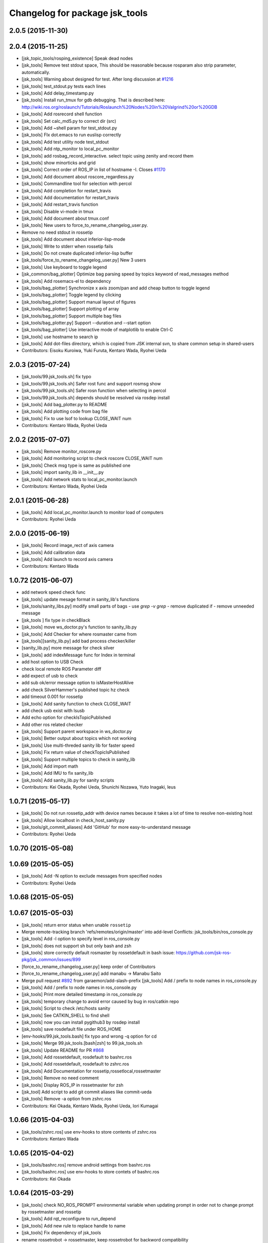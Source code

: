 ^^^^^^^^^^^^^^^^^^^^^^^^^^^^^^^
Changelog for package jsk_tools
^^^^^^^^^^^^^^^^^^^^^^^^^^^^^^^

2.0.5 (2015-11-30)
------------------

2.0.4 (2015-11-25)
------------------
* [jsk_topic_tools/rosping_existence] Speak dead nodes
* [jsk_tools] Remove test stdout space, This should be reasonable because rosparam also strip parameter,   automatically.
* [jsk_tools] Warning about designed for test.  After long discussion at `#1216 <https://github.com/jsk-ros-pkg/jsk_common/issues/1216>`_
* [jsk_tools] test_stdout.py tests each lines
* [jsk_tools] Add delay_timestamp.py
* [jsk_tools] Install run_tmux for gdb debugging. That is described here:  http://wiki.ros.org/roslaunch/Tutorials/Roslaunch%20Nodes%20in%20Valgrind%20or%20GDB
* [jsk_tools] Add rosrecord shell function
* [jsk_tools] Set calc_md5.py to correct dir (src)
* [jsk_tools] Add ~shell param for test_stdout.py
* [jsk_tools] FIx dot.emacs to run euslisp correctly
* [jsk_tools] Add test utility node test_stdout
* [jsk_tools] Add ntp_monitor to local_pc_monitor
* [jsk_tools] add rosbag_record_interactive. select topic using zenity and record them
* [jsk_tools] show minorticks and grid
* [jsk_tools] Correct order of ROS_IP in list of hostname -I.  Closes `#1170 <https://github.com/jsk-ros-pkg/jsk_common/issues/1170>`_
* [jsk_tools] Add document about roscore_regardless.py
* [jsk_tools] Commandline tool for selection with percol
* [jsk_tools] Add completion for restart_travis
* [jsk_tools] Add documentation for restart_travis
* [jsk_tools] Add restart_travis function
* [jsk_tools] Disable vi-mode in tmux
* [jsk_tools] Add document about tmux.conf
* [jsk_tools] New users to force_to_rename_changelog_user.py.
* Remove no need stdout in rossetip
* [jsk_tools] Add document about inferior-lisp-mode
* [jsk_tools] Write to stderr when rossetip fails
* [jsk_tools] Do not create duplicated inferior-lisp buffer
* [jsk_tools/force_to_rename_changelog_user.py] New 3 users
* [jsk_tools] Use keyboard to toggle legend
* [jsk_common/bag_plotter] Optimize bag parsing speed by topics keyword of read_messages method
* [jsk_tools] Add rosemacs-el to dependency
* [jsk_tools/bag_plotter] Synchronize x axis zoom/pan and add cheap button to toggle legend
* [jsk_tools/bag_plotter] Toggle legend by clicking
* [jsk_tools/bag_plotter] Support manual layout of figures
* [jsk_tools/bag_plotter] Support plotting of array
* [jsk_tools/bag_plotter] Support multiple bag files
* [jsk_tools/bag_plotter.py] Support --duration and --start option
* [jsk_tools/bag_plotter] Use interactive mode of matplotlib to enable Ctrl-C
* [jsk_tools] use hostname to search ip
* [jsk_tools] Add dot-files directory, which is copied from JSK internal svn, to share common setup in shared-users
* Contributors: Eisoku Kuroiwa, Yuki Furuta, Kentaro Wada, Ryohei Ueda

2.0.3 (2015-07-24)
------------------
* [jsk_tools/99.jsk_tools.sh] fix typo
* [jsk_tools/99.jsk_tools.sh] Safer rost func and support rosmsg show
* [jsk_tools/99.jsk_tools.sh] Safer rosn function when selecting in percol
* [jsk_tools/99.jsk_tools.sh] depends should be resolved via rosdep install
* [jsk_tools] Add bag_plotter.py to README
* [jsk_tools] Add plotting code from bag file
* [jsk_tools] Fix to use lsof to lookup CLOSE_WAIT num
* Contributors: Kentaro Wada, Ryohei Ueda

2.0.2 (2015-07-07)
------------------
* [jsk_tools] Remove monitor_roscore.py
* [jsk_tools] Add monitoring script to check roscore CLOSE_WAIT num
* [jsk_tools] Check msg type is same as published one
* [jsk_tools] import sanity_lib in __init__.py
* [jsk_tools] Add network stats to local_pc_monitor.launch
* Contributors: Kentaro Wada, Ryohei Ueda

2.0.1 (2015-06-28)
------------------
* [jsk_tools] Add local_pc_monitor.launch to monitor load of computers
* Contributors: Ryohei Ueda

2.0.0 (2015-06-19)
------------------
* [jsk_tools] Record image_rect of axis camera
* [jsk_tools] Add calibration data
* [jsk_tools] Add launch to record axis camera
* Contributors: Kentaro Wada

1.0.72 (2015-06-07)
-------------------
* add network speed check func
* [jsk_tools] update mesage format in sanity_lib's functions
* [jsk_tools/sanity_libs.py] modify small parts of bags
  - use `grep -v grep`
  - remove duplicated if
  - remove unneeded message
* [jsk_tools ] fix type in checkBlack
* [jsk_tools] move ws_doctor.py's function to sanity_lib.py
* [jsk_tools] Add Checker for where rosmaster came from
* [jsk_tools][sanity_lib.py] add bad process checker/killer
* [sanity_lib.py] more message for check silver
* [jsk_tools] add indexMessage func for Index in terminal
* add host option to USB Check
* check local remote ROS Parameter diff
* add expect of usb to check
* add sub ok/error message option to isMasterHostAlive
* add check SilverHammer's published topic hz check
* add timeout 0.001 for rossetip
* [jsk_tools] Add sanity function to check CLOSE_WAIT
* add check usb exist with lsusb
* Add echo option for checkIsTopicPublished
* Add other ros related checker
* [jsk_tools] Support parent workspace in ws_doctor.py
* [jsk_tools] Better output about topics which not working
* [jsk_tools] Use multi-threded sanity lib for faster speed
* [jsk_tools] Fix return value of checkTopicIsPublished
* [jsk_tools] Support multiple topics to check in sanity_lib
* [jsk_tools] Add import math
* [jsk_tools] Add IMU to fix sanity_lib
* [jsk_tools] Add sanity_lib.py for sanity scripts
* Contributors: Kei Okada, Ryohei Ueda, Shunichi Nozawa, Yuto Inagaki, leus

1.0.71 (2015-05-17)
-------------------
* [jsk_tools] Do not run rossetip_addr with device names because it takes
  a lot of time to resolve non-existing host
* [jsk_tools] Allow localhost in check_host_sanity.py
* [jsk_tools/git_commit_aliases] Add 'GitHub' for more easy-to-understand message
* Contributors: Ryohei Ueda

1.0.70 (2015-05-08)
-------------------

1.0.69 (2015-05-05)
-------------------
* [jsk_tools] Add -N option to exclude messages from specified nodes
* Contributors: Ryohei Ueda

1.0.68 (2015-05-05)
-------------------

1.0.67 (2015-05-03)
-------------------
* [jsk_tools] return error status when unable ``rossetip``
* Merge remote-tracking branch 'refs/remotes/origin/master' into add-level
  Conflicts:
  jsk_tools/bin/ros_console.py
* [jsk_tools] Add -l option to specify level in ros_console.py
* [jsk_tools] does not support sh but only bash and zsh
* [jsk_tools] store correctly default rosmaster by rossetdefault in bash
  issue: https://github.com/jsk-ros-pkg/jsk_common/issues/899
* [force_to_rename_changelog_user.py] keep order of Contributors
* [force_to_rename_changelog_user.py] add manabu -> Manabu Saito
* Merge pull request `#892 <https://github.com/jsk-ros-pkg/jsk_common/issues/892>`_ from garaemon/add-slash-prefix
  [jsk_tools] Add / prefix to node names in ros_console.py
* [jsk_tools] Add / prefix to node names in ros_console.py
* [jsk_tools] Print more detailed timestamp in ros_console.py
* [jsk_tools] temporary change to avoid error caused by bug in ros/catkin repo
* [jsk_tools] Script to check /etc/hosts sanity
* [jsk_tools] See CATKIN_SHELL to find shell
* [jsk_tools] now you can install pygithub3 by rosdep install
* [jsk_tools] save rosdefault file under ROS_HOME
* [env-hooks/99.jsk_tools.bash] fix typo and wrong -q option for cd
* [jsk_tools] Merge 99.jsk_tools.[bash|zsh] to 99.jsk_tools.sh
* [jsk_tools] Update README for PR `#868 <https://github.com/jsk-ros-pkg/jsk_common/issues/868>`_
* [jsk_tools] Add rossetdefault, rosdefault to bashrc.ros
* [jsk_tools] Add rossetdefault, rosdefault to zshrc.ros
* [jsk_tools] Add Documentation for rossetip,rossetlocal,rossetmaster
* [jsk_tools] Remove no need comment
* [jsk_tools] Display ROS_IP in rossetmaster for zsh
* [jsk_tool] Add script to add git commit aliases like commit-ueda
* [jsk_tools] Remove -a option from zshrc.ros
* Contributors: Kei Okada, Kentaro Wada, Ryohei Ueda, Iori Kumagai

1.0.66 (2015-04-03)
-------------------
* [jsk_tools/zshrc.ros] use env-hooks to store contents of zshrc.ros
* Contributors: Kentaro Wada

1.0.65 (2015-04-02)
-------------------
* [jsk_tools/bashrc.ros] remove android settings from bashrc.ros
* [jsk_tools/bashrc.ros] use env-hooks to store contets of bashrc.ros
* Contributors: Kei Okada

1.0.64 (2015-03-29)
-------------------
* [jsk_tools] check NO_ROS_PROMPT environmental variable when updating
  prompt in order not to change prompt by rossetmaster and rossetip
* [jsk_tools] Add rqt_reconfigure to run_depend
* [jsk_tools] Add new rule to replace handle to name
* [jsk_tools] Fix dependency of jsk_tools
* rename rossetrobot -> rossetmaster, keep rossetrobot for backword compatibility
* Contributors: Ryohei Ueda, Kentaro Wada

1.0.63 (2015-02-19)
-------------------
* need to copy global_bin for devel config too
* [jsk_tools] Install jsk_tools/ros_console.py into global bin directory
* Contributors: Ryohei Ueda, Kei Okada

1.0.62 (2015-02-17)
-------------------
* [jsk_tools] Add script to see rosout in terminal
  Fix syntax
* [jsk_tools] Add more user to rename
* [jsk_tools] Install bin directory to lib directory
* Contributors: Ryohei Ueda

1.0.61 (2015-02-11)
-------------------

1.0.60 (2015-02-03)
-------------------

1.0.59 (2015-02-03)
-------------------
* Remove rosbuild files
* [jsk_tools] Add new replace rule to force_to_rename_changelog_user.py
* add error message when percol is not installed
* [jsk_tools] Add percol utility
* update to use rossetmaster in functions
* [jsk_tools] Add progress bar to force_to_rename_changelog_user.py
* [jsk_tools] Add more name conevrsion rule to force_to_rename_changelog_user.py
* [jsk_tools] install bin directory
* Contributors: Ryohei Ueda, Kei Okada

1.0.58 (2015-01-07)
-------------------
* Add more user replacing rules
* Reuse isMasterAlive function across scripts which
  want to check master state
* Add script to change contributors name in CHANGELOG.py
* add roscore_check
* Contributors: Ryohei Ueda, JSK Lab member

1.0.57 (2014-12-23)
-------------------
* add hardware id tp battery capacity
* Contributors: Kei Okada

1.0.56 (2014-12-17)
-------------------
* Use ping with 10 seconds timeout to check master aliveness
* add battery full capacity summary script
* Contributors: Ryohei Ueda, Yuto Inagaki

1.0.55 (2014-12-09)
-------------------
* Add document about roscore_regardless.py
* Check master is reachable before chcking master is alive
* Merge pull request `#613 <https://github.com/jsk-ros-pkg/jsk_common/issues/613>`_ from k-okada/show_ip
  show ROS_IP in prompt
* Merge pull request `#612 <https://github.com/jsk-ros-pkg/jsk_common/issues/612>`_ from k-okada/rename_rossetrobot
  rename rossetrobot -> rossetmaster
* show ROS_IP in prompt
* rename rossetrobot -> rossetmaster, keep rossetrobot for backword compatibility
* add: zshrc.ros (Change emacs mode configuration: Shell-script -> shell-script)
* add: zshrc.ros
* fix prompt when rossetlocal is called.
* Contributors: Ryohei Ueda, Kei Okada, Masaki Murooka, Kentaro Wada

1.0.54 (2014-11-15)
-------------------

1.0.53 (2014-11-01)
-------------------

1.0.52 (2014-10-23)
-------------------
* Ignore exception during kill child process of the process
  launched by roscore_regardless.py
* Contributors: Ryohei Ueda

1.0.51 (2014-10-20)
-------------------

1.0.50 (2014-10-20)
-------------------
* add path for android in bashrc.ros
* Contributors: Masaki Murooka

1.0.49 (2014-10-13)
-------------------
* Add script to kill/respawn automatically according to roscore status
* Contributors: Ryohei Ueda

1.0.48 (2014-10-12)
-------------------

1.0.47 (2014-10-08)
-------------------

1.0.46 (2014-10-03)
-------------------
* if user specify ip address by arguments, then we'll use this
* set IP of first candidates
* set /sbin to PATH

1.0.45 (2014-09-29)
-------------------

1.0.44 (2014-09-26)
-------------------

1.0.43 (2014-09-26)
-------------------

1.0.42 (2014-09-25)
-------------------

1.0.41 (2014-09-23)
-------------------

1.0.40 (2014-09-19)
-------------------

1.0.39 (2014-09-17)
-------------------

1.0.38 (2014-09-13)
-------------------

1.0.36 (2014-09-01)
-------------------

1.0.35 (2014-08-16)
-------------------

1.0.34 (2014-08-14)
-------------------

1.0.33 (2014-07-28)
-------------------

1.0.32 (2014-07-26)
-------------------

1.0.31 (2014-07-23)
-------------------

1.0.30 (2014-07-15)
-------------------

1.0.29 (2014-07-02)
-------------------

1.0.28 (2014-06-24)
-------------------
* add script to doctor workspace
* Contributors: Ryohei Ueda

1.0.27 (2014-06-10)
-------------------

1.0.26 (2014-05-30)
-------------------

1.0.25 (2014-05-26)
-------------------

1.0.24 (2014-05-24)
-------------------

1.0.23 (2014-05-23)
-------------------

1.0.22 (2014-05-22)
-------------------

1.0.21 (2014-05-20)
-------------------

1.0.20 (2014-05-09)
-------------------

1.0.19 (2014-05-06)
-------------------

1.0.18 (2014-05-04)
-------------------

1.0.17 (2014-04-20)
-------------------

1.0.16 (2014-04-19)
-------------------

1.0.15 (2014-04-19)
-------------------

1.0.14 (2014-04-19)
-------------------

1.0.13 (2014-04-19)
-------------------
* (ros.bashrc) change PS1 to show current MASTER_URI
* Contributors: Kei Okada

1.0.12 (2014-04-18)
-------------------

1.0.11 (2014-04-18)
-------------------

1.0.10 (2014-04-17)
-------------------

1.0.9 (2014-04-12)
------------------

1.0.8 (2014-04-11)
------------------

1.0.6 (2014-04-07)
------------------
* remove depend to mjpeg_server since this is not installed via package.xml
* Contributors: Kei Okada

1.0.4 (2014-03-27)
------------------
* Added missing cmake_minimum_version to CMakeLists
* Contributors: Scott K Logan

1.0.3 (2014-03-19)
------------------
* jsk_tools: update to revision 1.0.3
* jsk_tools: catkinize, add cmake/download_package.cmake

1.0.0 (2014-03-05)
------------------
* reduce too many ROS_IP and ROS_HOSTNAME printing
* look for address if ROS_IP is blank , see `#41 <https://github.com/jsk-ros-pkg/jsk_common/issues/41>`_
* update getting ip from hostname
* remove ROS_IP and ROS_HOSTNAME if can not find address, see issue `#41 <https://github.com/jsk-ros-pkg/jsk_common/issues/41>`_
* fix for using localhost at ROS_MASTER_URI
* add print_msgs_srvs.sh
* 
* update rossetip using ethernet device or ROS_MASTER_URI
* add mjpeg_server to install ros-%DISTRIBUTION%-mjpeg-server
* add removing of LF on Linux because previous ROS_IP setting does not work machines which has several IP address
* add bashrc.ros
* remove glc and ttf-msconrefonts-install from rosdep due to newer rosdep API w/o bash script
* update manifest for fuerte
* set setlocalmovie==True as defulat
* fixed download links of movies to jenkins
* added url tag for sphinx, all user will get movie from jenkins unless they use -setlocalmovie option
* rename rosdep name for fuerte/rosdep2 : python-docutils -> python-sphinx
* write command output to gtest xml files
* add to check image size
* add debug message
* changed to use codecs.open for utf-8 japanese text
* changed to output mpeg4 video
* changed mjpeg_capture.sh to wait to start listening the port
* update video_directive to show direct link to mp4
* changed node_graph.py, add output /tmp/graph.png, add fill color style
* support --output option
* rewrite & update ogv_encode, generate mp4 and ogv for html5 support
* remove gif support
* rewrite update glc_encode, check video stream and automatically generate for all context
* use theora to convert to ogv to generate theora codec video
* generate webm file for html5
* add video_directive support
* add more message when converting to gif
* update parameters to generate smaller image
* use arista to convert from ogv to mp4
* add arist and recordmydesktop
* add ogv_encode.sh
* remove intermediate files
* update glc_encocde, use compare to check if the glc movie has started or not
* use compare command to skip initial sequence
* add --loop and speedup (delay=10)
* fix option name in src/glc_encode.sh
* update package decision algorithm
* use glfsicle instead of convert to generate animation gif
* add script for colored rxgraph by package
* add dummy ,text in getopt for rostest -t
* fix typo imagemagic -> imagemagick
* add imagemagic python-docutils
* add wkhtmltopdf
* use nextimg to generate gif
* when glc_encode.sh --ctx option is 0, then generate video for each ctx. When generate videos in rostest, rviz run again and overwrite .glc file
* add dependency of jsk_tools to mjpeg_server
* fix to write output file
* added gif maker using glc and convert
* add dummy output
* rename ffmpeg-jsk -> ffmpeg-bin
* added ffmpeg-jsk pkg for avoiding name collision of ffmpeg
* add capture script for mjpeg stream
* gtest_output option is needed, sorry
* add ctx option and output option to glc_encode script
* add glc_encode and rosdep to glc and ffmpeg
* add src/jsk_tools/rosfile_directive.py
* add output_filename
* sort by filename
* add shelblock_rirective from openrave/docs/sphinxext
* add Last Update in HTML
* add description
* doc updates
* doc update
* minor doc changes in jsk_tools
* moved posedetection_msgs, sift processing, and other packages to jsk_common and jsk_perception
* minor doc stuff
* updated jsk_tools url
* more autodoc stuff
* auto-generation of roslaunch docs
* updated launch doc
* updated launch doc
* updated launch doc
* Contributors: nozawa, Manabu Saito, Kei Okada, youhei, rosen, Xiangyu Chen, y-tnaka

